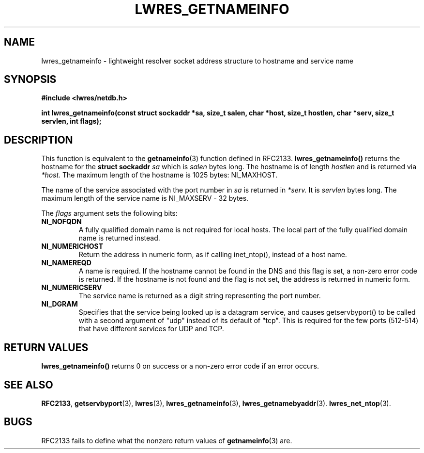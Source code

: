 .\" Copyright (C) 2004  Internet Systems Consortium, Inc. ("ISC")
.\" Copyright (C) 2000, 2001  Internet Software Consortium.
.\"
.\" Permission to use, copy, modify, and distribute this software for any
.\" purpose with or without fee is hereby granted, provided that the above
.\" copyright notice and this permission notice appear in all copies.
.\"
.\" THE SOFTWARE IS PROVIDED "AS IS" AND ISC DISCLAIMS ALL WARRANTIES WITH
.\" REGARD TO THIS SOFTWARE INCLUDING ALL IMPLIED WARRANTIES OF MERCHANTABILITY
.\" AND FITNESS.  IN NO EVENT SHALL ISC BE LIABLE FOR ANY SPECIAL, DIRECT,
.\" INDIRECT, OR CONSEQUENTIAL DAMAGES OR ANY DAMAGES WHATSOEVER RESULTING FROM
.\" LOSS OF USE, DATA OR PROFITS, WHETHER IN AN ACTION OF CONTRACT, NEGLIGENCE
.\" OR OTHER TORTIOUS ACTION, ARISING OUT OF OR IN CONNECTION WITH THE USE OR
.\" PERFORMANCE OF THIS SOFTWARE.
.\"
.\" $Id: lwres_getnameinfo.3,v 1.1 2005/07/22 07:18:21 magicyang Exp $
.\"
.TH "LWRES_GETNAMEINFO" "3" "Jun 30, 2000" "BIND9" ""
.SH NAME
lwres_getnameinfo \- lightweight resolver socket address structure to hostname and service name
.SH SYNOPSIS
\fB#include <lwres/netdb.h>
.sp
.na
int
lwres_getnameinfo(const struct sockaddr *sa, size_t salen, char *host, size_t hostlen, char *serv, size_t servlen, int flags);
.ad
\fR
.SH "DESCRIPTION"
.PP
This function is equivalent to the \fBgetnameinfo\fR(3) function defined in RFC2133.
\fBlwres_getnameinfo()\fR returns the hostname for the
\fBstruct sockaddr\fR \fIsa\fR which is
\fIsalen\fR bytes long. The hostname is of length
\fIhostlen\fR and is returned via
\fI*host.\fR The maximum length of the hostname is
1025 bytes: NI_MAXHOST.
.PP
The name of the service associated with the port number in
\fIsa\fR is returned in \fI*serv.\fR
It is \fIservlen\fR bytes long. The maximum length
of the service name is NI_MAXSERV - 32 bytes.
.PP
The \fIflags\fR argument sets the following
bits:
.TP
\fBNI_NOFQDN\fR
A fully qualified domain name is not required for local hosts.
The local part of the fully qualified domain name is returned instead.
.TP
\fBNI_NUMERICHOST\fR
Return the address in numeric form, as if calling inet_ntop(),
instead of a host name.
.TP
\fBNI_NAMEREQD\fR
A name is required. If the hostname cannot be found in the DNS and
this flag is set, a non-zero error code is returned.
If the hostname is not found and the flag is not set, the 
address is returned in numeric form.
.TP
\fBNI_NUMERICSERV\fR
The service name is returned as a digit string representing the port number.
.TP
\fBNI_DGRAM\fR
Specifies that the service being looked up is a datagram
service, and causes getservbyport() to be called with a second
argument of "udp" instead of its default of "tcp". This is required
for the few ports (512-514) that have different services for UDP and
TCP.
.SH "RETURN VALUES"
.PP
\fBlwres_getnameinfo()\fR
returns 0 on success or a non-zero error code if an error occurs.
.SH "SEE ALSO"
.PP
\fBRFC2133\fR,
\fBgetservbyport\fR(3),
\fBlwres\fR(3),
\fBlwres_getnameinfo\fR(3),
\fBlwres_getnamebyaddr\fR(3).
\fBlwres_net_ntop\fR(3).
.SH "BUGS"
.PP
RFC2133 fails to define what the nonzero return values of
\fBgetnameinfo\fR(3)
are.
